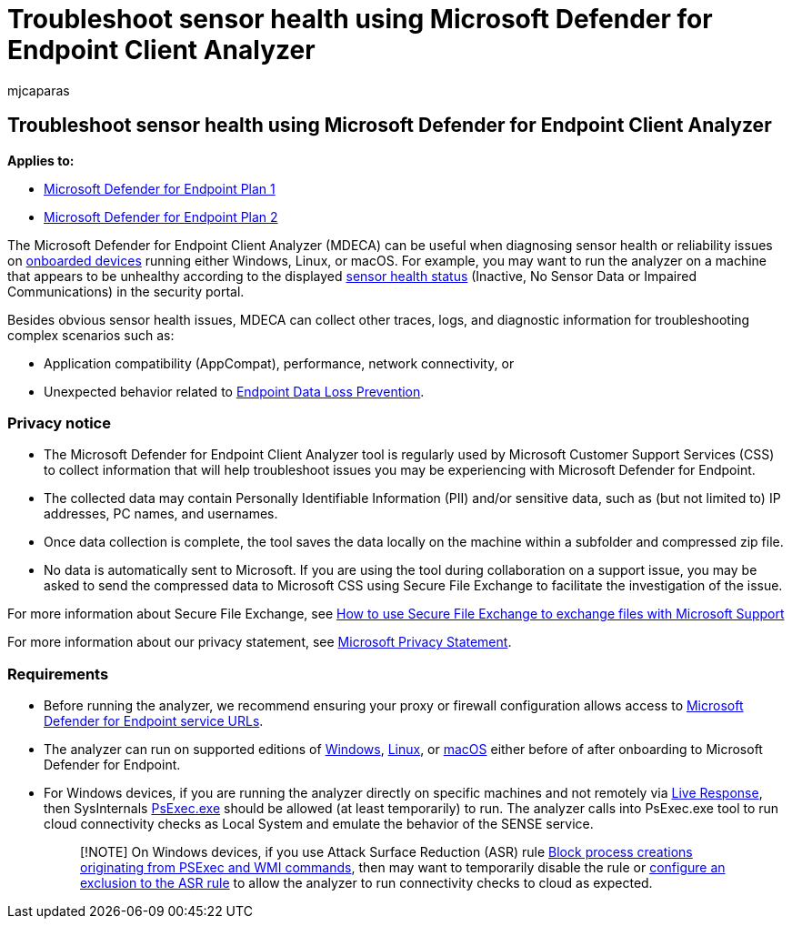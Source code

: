 = Troubleshoot sensor health using Microsoft Defender for Endpoint Client Analyzer
:audience: ITPro
:author: mjcaparas
:description: Troubleshoot sensor health on devices to identify potential configuration, environment, connectivity, or telemetry issue affecting sensor data or capability.
:f1.keywords: ["NOCSH"]
:keywords: sensor, sensor health, misconfigured, inactive, no sensor data, sensor data, impaired communications, communication
:manager: dansimp
:ms.author: macapara
:ms.collection: m365-security-compliance
:ms.localizationpriority: medium
:ms.mktglfcycl: deploy
:ms.pagetype: security
:ms.service: microsoft-365-security
:ms.sitesec: library
:ms.subservice: mde
:ms.topic: conceptual
:search.appverid: met150

== Troubleshoot sensor health using Microsoft Defender for Endpoint Client Analyzer

*Applies to:*

* https://go.microsoft.com/fwlink/p/?linkid=2154037[Microsoft Defender for Endpoint Plan 1]
* https://go.microsoft.com/fwlink/p/?linkid=2154037[Microsoft Defender for Endpoint Plan 2]

The Microsoft Defender for Endpoint Client Analyzer (MDECA) can be useful when diagnosing sensor health or reliability issues on link:/microsoft-365/security/defender-endpoint/onboard-configure[onboarded devices] running either Windows, Linux, or macOS.
For example, you may want to run the analyzer on a machine that appears to be unhealthy according to the displayed link:/microsoft-365/security/defender-endpoint/fix-unhealthy-sensors[sensor health status] (Inactive, No Sensor Data or Impaired Communications) in the security portal.

Besides obvious sensor health issues, MDECA can collect other traces, logs, and diagnostic information for troubleshooting complex scenarios such as:

* Application compatibility (AppCompat), performance, network connectivity, or
* Unexpected behavior related to link:/microsoft-365/compliance/endpoint-dlp-learn-about[Endpoint Data Loss Prevention].

=== Privacy notice

* The Microsoft Defender for Endpoint Client Analyzer tool is regularly used by Microsoft Customer Support Services (CSS) to collect information that will help troubleshoot issues you may be experiencing with Microsoft Defender for Endpoint.
* The collected data may contain Personally Identifiable Information (PII) and/or sensitive data, such as (but not limited to) IP addresses, PC names, and usernames.
* Once data collection is complete, the tool saves the data locally on the machine within a subfolder and compressed zip file.
* No data is automatically sent to Microsoft.
If you are using the tool during collaboration on a support issue, you may be asked to send the compressed data to Microsoft CSS using Secure File Exchange to facilitate the investigation of the issue.

For more information about Secure File Exchange, see link:/troubleshoot/azure/general/secure-file-exchange-transfer-files[How to use Secure File Exchange to exchange files with Microsoft Support]

For more information about our privacy statement, see https://privacy.microsoft.com/privacystatement[Microsoft Privacy Statement].

=== Requirements

* Before running the analyzer, we recommend ensuring your proxy or firewall configuration allows access to link:configure-proxy-internet.md#enable-access-to-microsoft-defender-for-endpoint-service-urls-in-the-proxy-server[Microsoft Defender for Endpoint service URLs].
* The analyzer can run on supported editions of link:minimum-requirements.md#supported-windows-versions[Windows], link:microsoft-defender-endpoint-linux.md#system-requirements[Linux], or link:microsoft-defender-endpoint-mac.md#system-requirements[macOS] either before of after onboarding to Microsoft Defender for Endpoint.
* For Windows devices, if you are running the analyzer directly on specific machines and not remotely via link:/microsoft-365/security/defender-endpoint/troubleshoot-collect-support-log[Live Response], then SysInternals link:/sysinternals/downloads/psexec[PsExec.exe] should be allowed (at least temporarily) to run.
The analyzer calls into PsExec.exe tool to run cloud connectivity checks as Local System and emulate the behavior of the SENSE service.
+
____
[!NOTE] On Windows devices, if you use Attack Surface Reduction (ASR) rule link:attack-surface-reduction-rules-reference.md#block-process-creations-originating-from-psexec-and-wmi-commands[Block process creations originating from PSExec and WMI commands], then may want to temporarily disable the rule or link:enable-attack-surface-reduction.md#exclude-files-and-folders-from-asr-rules[configure an exclusion to the ASR rule] to allow the analyzer to run connectivity checks to cloud as expected.
____
